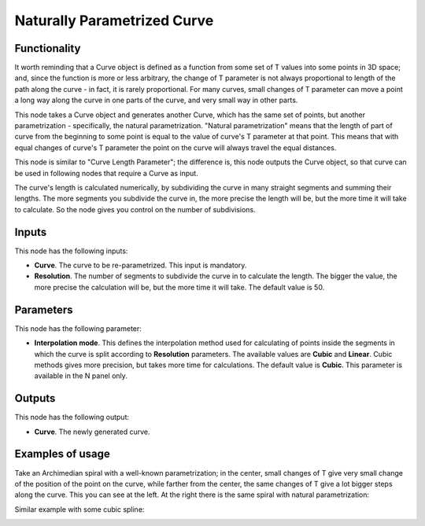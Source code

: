 Naturally Parametrized Curve
============================

Functionality
-------------

It worth reminding that a Curve object is defined as a function from some set
of T values into some points in 3D space; and, since the function is more or
less arbitrary, the change of T parameter is not always proportional to length
of the path along the curve - in fact, it is rarely proportional. For many
curves, small changes of T parameter can move a point a long way along the
curve in one parts of the curve, and very small way in other parts.

This node takes a Curve object and generates another Curve, which has the same
set of points, but another parametrization - specifically, the natural
parametrization. "Natural parametrization" means that the length of part of
curve from the beginning to some point is equal to the value of curve's T
parameter at that point. This means that with equal changes of curve's T
parameter the point on the curve will always travel the equal distances.

This node is similar to "Curve Length Parameter"; the difference is, this node
outputs the Curve object, so that curve can be used in following nodes that
require a Curve as input.

The curve's length is calculated numerically, by subdividing the curve in many
straight segments and summing their lengths. The more segments you subdivide
the curve in, the more precise the length will be, but the more time it will
take to calculate. So the node gives you control on the number of subdivisions.

Inputs
------

This node has the following inputs:

* **Curve**. The curve to be re-parametrized. This input is mandatory.
* **Resolution**. The number of segments to subdivide the curve in to calculate
  the length. The bigger the value, the more precise the calculation will be,
  but the more time it will take. The default value is 50.

Parameters
----------

This node has the following parameter:

* **Interpolation mode**. This defines the interpolation method used for
  calculating of points inside the segments in which the curve is split
  according to **Resolution** parameters. The available values are **Cubic**
  and **Linear**. Cubic methods gives more precision, but takes more time for
  calculations. The default value is **Cubic**. This parameter is available in
  the N panel only.

Outputs
-------

This node has the following output:

* **Curve**. The newly generated curve.

Examples of usage
-----------------

Take an Archimedian spiral with a well-known parametrization; in the center,
small changes of T give very small change of the position of the point on the
curve, while farther from the center, the same changes of T give a lot bigger
steps along the curve. This you can see at the left. At the right there is the
same spiral with natural parametrization:

.. image:: https://user-images.githubusercontent.com/284644/79695949-29202f80-8293-11ea-8623-1df67c3a68ef.png

Similar example with some cubic spline:

.. image:: https://user-images.githubusercontent.com/284644/79693501-75b03e80-8284-11ea-841b-9b5911bf91e7.png

